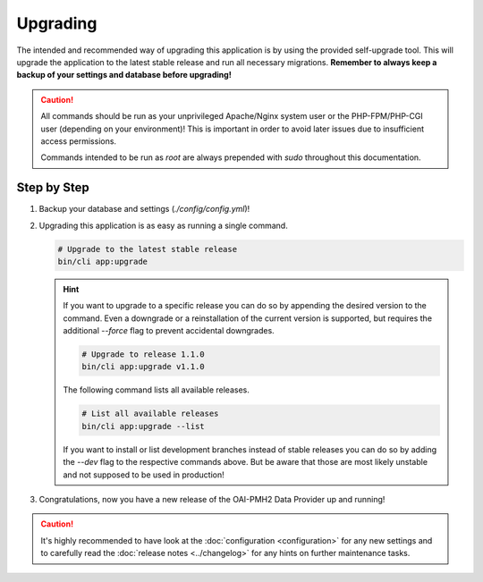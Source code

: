 .. title:: Upgrading

Upgrading
#########

.. sidebar:: Table of Contents
  .. contents::

The intended and recommended way of upgrading this application is by using the provided self-upgrade tool. This will
upgrade the application to the latest stable release and run all necessary migrations. **Remember to always keep a
backup of your settings and database before upgrading!**

.. caution::

  All commands should be run as your unprivileged Apache/Nginx system user or the PHP-FPM/PHP-CGI user (depending on
  your environment)! This is important in order to avoid later issues due to insufficient access permissions.

  Commands intended to be run as `root` are always prepended with `sudo` throughout this documentation.

Step by Step
============

#. Backup your database and settings (`./config/config.yml`)!

#. Upgrading this application is as easy as running a single command.

   .. code-block:: shell

     # Upgrade to the latest stable release
     bin/cli app:upgrade

   .. hint::

     If you want to upgrade to a specific release you can do so by appending the desired version to the command. Even a
     downgrade or a reinstallation of the current version is supported, but requires the additional `--force` flag to
     prevent accidental downgrades.

     .. code-block:: shell

       # Upgrade to release 1.1.0
       bin/cli app:upgrade v1.1.0

     The following command lists all available releases.

     .. code-block:: shell

       # List all available releases
       bin/cli app:upgrade --list

     If you want to install or list development branches instead of stable releases you can do so by adding the `--dev`
     flag to the respective commands above. But be aware that those are most likely unstable and not supposed to be
     used in production!

#. Congratulations, now you have a new release of the OAI-PMH2 Data Provider up and running!

.. caution::

  It's highly recommended to have look at the :doc:`configuration <configuration>` for any new settings and to
  carefully read the :doc:`release notes <../changelog>` for any hints on further maintenance tasks.

